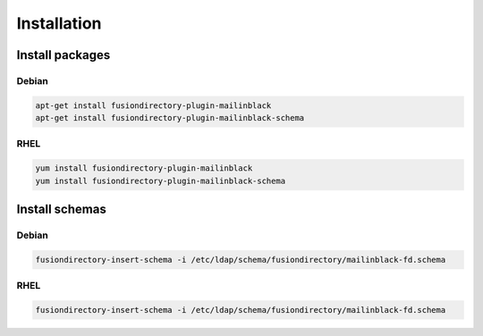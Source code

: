 Installation
============

Install packages
----------------

Debian
^^^^^^

.. code-block:: bash

   apt-get install fusiondirectory-plugin-mailinblack
   apt-get install fusiondirectory-plugin-mailinblack-schema

RHEL
^^^^

.. code-block:: bash

   yum install fusiondirectory-plugin-mailinblack
   yum install fusiondirectory-plugin-mailinblack-schema

Install schemas
---------------

Debian
^^^^^^

.. code-block:: bash

   fusiondirectory-insert-schema -i /etc/ldap/schema/fusiondirectory/mailinblack-fd.schema

RHEL
^^^^

.. code-block:: bash

   fusiondirectory-insert-schema -i /etc/ldap/schema/fusiondirectory/mailinblack-fd.schema
   
